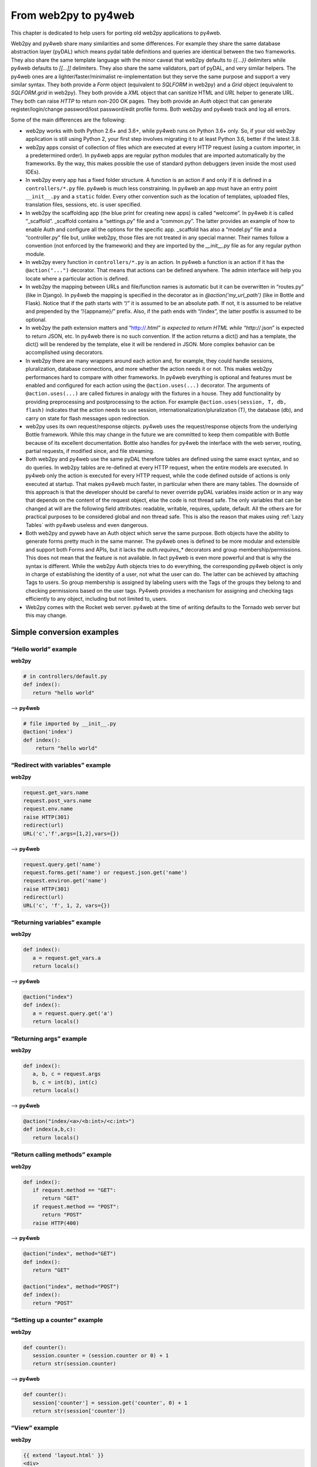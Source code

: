 =====================
From web2py to py4web
=====================

This chapter is dedicated to help users for porting old web2py applications to py4web.

Web2py and py4web share many similarities and some differences. For example they share the same
database abstraction layer (pyDAL) which means pydal table definitions and queries are identical
between the two frameworks. They also share the same template language with the minor caveat that
web2py defaults to `{{...}}` delimiters while py4web defaults to `[[...]]` delimiters. They also
share the same validators, part of pyDAL, and very similar helpers. The py4web ones are a
lighter/faster/minimalist re-implementation but they serve the same purpose and support a very
similar syntax. They both provide a `Form` object (equivalent to `SQLFORM` in web2py) and a `Grid`
object (equivalent to `SQLFORM.grid` in web2py). They both provide a `XML` object that can sanitize
HTML and `URL` helper to generate URL. They both can raise `HTTP` to return non-200 OK pages. They
both provide an `Auth` object that can generate register/login/change password/lost password/edit
profile forms. Both web2py and py4web track and log all errors.

Some of the main differences are the following:

- web2py works with both Python 2.6+ and 3.6+, while py4web runs on Python 3.6+ only. So, if your
  old web2py application is still using Python 2, your first step involves migrating it to at
  least Python 3.6, better if the latest 3.8.

- web2py apps consist of collection of files which are executed at every HTTP request (using a
  custom importer, in a predetermined order). In py4web apps are regular python modules that are
  imported automatically by the frameworks. By the way, this makes possible the use of standard
  python debuggers (even inside the most used IDEs).

- In web2py every app has a fixed folder structure. A function is an action if and only if it is
  defined in a ``controllers/*.py`` file. py4web is much less constraining. In py4web an app must
  have an entry point ``__init__.py`` and a ``static`` folder. Every other convention such as the
  location of templates, uploaded files, translation files, sessions, etc. is user specified.

- In web2py the scaffolding app (the blue print for creating new apps) is called “welcome”. In
  py4web it is called “_scaffold”. _scaffold contains a “settings.py” file and a “common.py”.
  The latter provides an example of how to enable Auth and configure all the options for the
  specific app. _scaffold has also a “model.py” file and a “controller.py” file but, unlike
  web2py, those files are not treated in any special manner. Their names follow a convention
  (not enforced by the framework) and they are imported by the `__init__.py` file as for any
  regular python module.

- In web2py every function in ``controllers/*.py`` is an action. In py4web a function is an action
  if it has the ``@action("...")`` decorator. That means that actions can be defined anywhere. The
  admin interface will help you locate where a particular action is defined.

- In web2py the mapping between URLs and file/function names is automatic but it can be
  overwritten in “routes.py” (like in Django). In py4web the mapping is specified in the decorator
  as in `@action('my_url_path')` (like in Bottle and Flask). Notice that if the path starts with
  “/” it is assumed to be an absolute path. If not, it is assumed to be relative and prepended by
  the “/{appname}/” prefix. Also, if the path ends with “/index”, the latter postfix is assumed
  to be optional.

- In web2py the path extension matters and “http://*.html” is expected to return HTML while
  “http://*.json” is expected to return JSON, etc. In py4web there is no such convention. If the
  action returns a dict() and has a template, the dict() will be rendered by the template, else it
  will be rendered in JSON. More complex behavior can be accomplished using decorators.

- In web2py there are many wrappers around each action and, for example, they could handle sessions,
  pluralization, database connections, and more whether the action needs it or not. This makes
  web2py performances hard to compare with other frameworks. In py4web everything is optional and
  features must be enabled and configured for each action using the ``@action.uses(...)`` decorator.
  The arguments of ``@action.uses(...)`` are called fixtures in analogy with the fixtures in a
  house. They add functionality by providing preprocessing and postprocessing to the action. For
  example ``@action.uses(session, T, db, flash)`` indicates that the action needs to use session,
  internationalization/pluralization (T), the database (db), and carry on state for flash messages
  upon redirection.

- web2py uses its own request/response objects. py4web uses the request/response objects from the
  underlying Bottle framework. While this may change in the future we are committed to keep them
  compatible with Bottle because of its excellent documentation. Bottle also handles for py4web
  the interface with the web server, routing, partial requests, if modified since, and file
  streaming.

- Both web2py and py4web use the same pyDAL therefore tables are defined using the same exact
  syntax, and so do queries. In web2py tables are re-defined at every HTTP
  request, when the entire models are executed. In py4web only the action is executed for every
  HTTP request, while the code defined outside of actions is only executed at startup. That makes
  py4web much faster, in particular when there are many tables. The downside of this approach is
  that the developer should be careful to never override pyDAL variables inside action or in any
  way that depends on the content of the request object, else the code is not thread safe. The
  only variables that can be changed at will are the following field attributes: readable,
  writable, requires, update, default. All the others are for practical purposes to be
  considered global and non thread safe. This is also the reason that makes using
  :ref:`Lazy Tables` with py4web useless and even dangerous.

- Both web2py and pyweb have an Auth object which serve the same purpose. Both objects have the
  ability to generate forms pretty much in the same manner. The py4web ones is defined to be more
  modular and extensible and support both Forms and APIs, but it lacks the `auth.requires_*`
  decorators and group membership/permissions. This does not mean that the feature is not
  available. In fact py4web is even more powerful and that is why the syntax is different. While
  the web2py Auth objects tries to do everything, the corresponding py4web object is only in
  charge of establishing the identity of a user, not what the user can do. The latter can be
  achieved by attaching Tags to users. So group membership is assigned by labeling users with
  the Tags of the groups they belong to and checking permissions based on the user tags. Py4web
  provides a mechanism for assigning and checking tags efficiently to any object, including but
  not limited to, users.

- Web2py comes with the Rocket web server. py4web at the time of writing defaults to the Tornado
  web server but this may change.


Simple conversion examples
--------------------------

“Hello world” example
~~~~~~~~~~~~~~~~~~~~~

**web2py**

.. code:: python

   # in controllers/default.py
   def index():
      return "hello world"

--> **py4web**


.. code:: python

   # file imported by __init__.py
   @action('index')
   def index():
       return "hello world"

“Redirect with variables” example
~~~~~~~~~~~~~~~~~~~~~~~~~~~~~~~~~

**web2py**

.. code:: python

   request.get_vars.name
   request.post_vars.name
   request.env.name
   raise HTTP(301)
   redirect(url)
   URL('c','f',args=[1,2],vars={})

--> **py4web**

.. code:: python

   request.query.get('name')
   request.forms.get('name') or request.json.get('name')
   request.environ.get('name')
   raise HTTP(301)
   redirect(url)
   URL('c', 'f', 1, 2, vars={})

“Returning variables” example
~~~~~~~~~~~~~~~~~~~~~~~~~~~~~

**web2py**

.. code:: python

   def index():
      a = request.get_vars.a
      return locals()

--> **py4web**

.. code:: python

   @action("index")
   def index():
      a = request.query.get('a')
      return locals()

“Returning args” example
~~~~~~~~~~~~~~~~~~~~~~~~

**web2py**

.. code:: python

   def index():
      a, b, c = request.args
      b, c = int(b), int(c)
      return locals()

--> **py4web**

.. code:: python

   @action("index/<a>/<b:int>/<c:int>")
   def index(a,b,c):
      return locals()

“Return calling methods” example
~~~~~~~~~~~~~~~~~~~~~~~~~~~~~~~~

**web2py**

.. code:: python

   def index():
      if request.method == "GET":
         return "GET"
      if request.method == "POST":
         return "POST"
      raise HTTP(400)

--> **py4web**

.. code:: python

   @action("index", method="GET")
   def index():
      return "GET"

   @action("index", method="POST")
   def index():
      return "POST"

“Setting up a counter” example
~~~~~~~~~~~~~~~~~~~~~~~~~~~~~~

**web2py**

.. code:: python

   def counter():
      session.counter = (session.counter or 0) + 1
      return str(session.counter)

--> **py4web**

.. code:: python

   def counter():
      session['counter'] = session.get('counter', 0) + 1
      return str(session['counter'])

“View” example
~~~~~~~~~~~~~~

**web2py**

.. code:: html

   {{ extend 'layout.html' }}
   <div>
   {{ for k in range(1): }}
   <span>{{= k }}<span>
   {{ pass }}
   </div>

--> **py4web**

.. code:: html

   [[ extend 'layout.html' ]]
   <div>
   [[ for k in range(1): ]]
   <span>[[= k ]]<span>
   [[ pass ]]
   </div>

“Form and flash” example
~~~~~~~~~~~~~~~~~~~~~~~~

**web2py**

.. code:: python

   db.define_table('thing', Field('name'))

   def index():
      form = SQLFORM(db.thing)
      form.process()
      if form.accepted:
         flash = 'Done!'
      rows = db(db.thing).select()
      return locals()

--> **py4web**

.. code:: python

   db.define_table('thing', Field('name'))

   @action("index")
   @action.uses(db, flash)
   def index():
      form = Form(db.thing)
      if form.accepted:
         flash.set("Done!", "green")
      rows = db(db.thing).select()
      return locals()

In the template you can access the flash object with

.. code:: html

    <div class="flash">[[=globals().get('flash','')]]</div>

or using the more sophisticated

.. code:: html

   <flash-alerts class="padded " data-alert="[[=globals().get( 'flash', '')]]"></flash-alerts>

The latter requires ``utils.js`` from the scaffolding app to render
the custom tag into a div with dismissal behavior.

Also notice that ``Flash`` is special: it is a singleton.
So if you instantiate multiple Flash objects they share their data.

“grid” example
~~~~~~~~~~~~~~

**web2py**

.. code:: python

   def index():
      grid = SQLFORM.grid(db.thing, editable=True)
      return locals()


--> **py4web**


.. code:: python

   @action("index")
   @action.uses(db, flash)
   def index():
      grid = Grid(db.thing)
      form.param.editable = True
      return locals()


“Accessing OS files” example
~~~~~~~~~~~~~~~~~~~~~~~~~~~~

**web2py**

.. code:: python

   file_path = os.path.join(request.folder, 'file.csv')


--> **py4web**
   
.. code:: python

   from .settings import APP_FOLDER
   file_path = os.path.join(APP_FOLDER, 'file.csv')


“auth” example
~~~~~~~~~~~~~~

**web2py**

.. code:: python

   auth = Auth()
   auth.define_tables()

   @requires_login()
   def index():
      user_id = auth.user.id
      user_email = auth.user.email
      return locals()

   def user():
       return dict(form=auth())

Access with ``http://.../user/login``.

--> **py4web**


.. code:: python

   auth = Auth(define_table=False)
   auth.define_tables()
   auth.enable(route='auth')

   @action("index")
   @action.uses(auth.user)
   def index():
      user_id = auth.user_id
      user_email = auth.get_user().get('email')
      return locals()

Access with ``http://.../auth/login``.
Notice that in web2py ``auth.user`` is the current logged-in user
retrieved from session. In py4web instead ``auth.user`` is a fixture which serves the
same purpose as ``@requires_login`` in web2py. In py4web only the ``user_id``
is stored in the session and it can be retrieved using ``auth.user_id``.
If you need more information about the user, you need to fetch the record
from the database with ``auth.get_user()`` The latter returns all readable
fields as a Python dictionary.

Also notice there is a big difference between:

.. code:: python

   @action.uses(auth)

and

.. code:: python

   @action.uses(auth.user)

In the first case the decorated action can access the auth object
but ``auth.user_id`` may be None if the user is not logged in. In the second
case we are requiring a valid logged in user and therefore ``auth.user_id``
is guaranteed to be a valid user id.

Also notice that if an action uses auth, then it automatically uses
its session and its flash objects.
